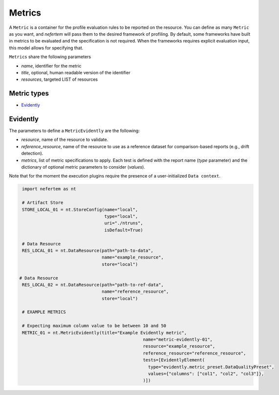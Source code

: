 
Metrics
===========

A ``Metric`` is a container for the profile evaluation rules to be reported on the resource.
You can define as many ``Metric`` as you want, and *nefertem* will pass them to the desired framework of profiling.
By default, some frameworks have built in metrics to be evaluated and the specification is not required.
When the frameworks requires explicit evaluation input, this model allows for specifying that.

``Metrics`` share the following parameters

* *name*, identifier for the metric
* *title*, optional, human readable version of the identifier
* *resources*, targeted LIST of resources

Metric types
----------------

* `Evidently`_

Evidently
------------------

The parameters to define a ``MetricEvidently`` are the following:

* *resource*, name of the resource to validate.
* *reference_resource*, name of the resource to use as a reference dataset for comparison-based reports (e.g., drift detection).
* *metrics*, list of metric specifications to apply. Each test is defined with the report name (*type* parameter) and the dictionary of optional 
  metric parameters to consider (*values*).

Note that for the moment the execution plugins require the presence of a user-initialized ``Data context``.

.. code-block:: python

   import nefertem as nt

   # Artifact Store
   STORE_LOCAL_01 = nt.StoreConfig(name="local",
                                   type="local",
                                   uri="./ntruns",
                                   isDefault=True)

   # Data Resource
   RES_LOCAL_01 = nt.DataResource(path="path-to-data",
                                  name="example_resource",
                                  store="local")

  # Data Resource
   RES_LOCAL_02 = nt.DataResource(path="path-to-ref-data",
                                  name="reference_resource",
                                  store="local")

   # EXAMPLE METRICS

   # Expecting maximum column value to be between 10 and 50
   METRIC_01 = nt.MetricEvidently(title="Example Evidently metric",
                                                  name="metric-evidently-01",
                                                  resource="example_resource",
                                                  reference_resource="reference_resource",
                                                  tests=[EvidentlyElement(
                                                    type="evidently.metric_preset.DataQualityPreset",
                                                    values={"columns": ["col1", "col2", "col3"]},
                                                  )])
